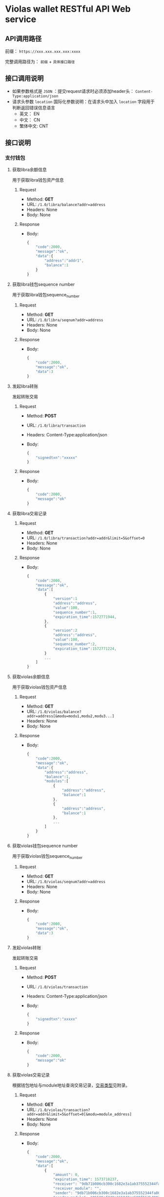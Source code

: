 * Violas wallet RESTful API Web service
** API调用路径
   前缀： =https://xxx.xxx.xxx.xxx:xxxx=

   完整调用路径为： =前缀= + =具体接口路径=
** 接口调用说明
   - 如果参数格式是 =JSON= ：提交request请求时必须添加header头： =Content-Type:application/json=
   - 请求头参数 =location= 国际化参数说明：在请求头中加入 =location= 字段用于判断返回错误信息语言
     - 英文： EN
     - 中文： CN
     - 繁体中文: CNT
** 接口说明
*** 支付钱包
**** 获取libra余额信息
     用于获取libra钱包资产信息
***** Request
      - Method: *GET*
      - URL: =/1.0/libra/balance?addr=address=
      - Headers: None
      - Body: None
***** Response
      - Body:
        #+BEGIN_SRC js
          {
              "code":2000,
              "message":"ok",
              "data":{
                  "address":"addr1",
                  "balance":1
              }
          }
        #+END_SRC
**** 获取libra钱包sequence number
     用于获取libra钱包sequence_number
***** Request
      - Method: *GET*
      - URL: =/1.0/libra/seqnum?addr=address=
      - Headers: None
      - Body: None
***** Response
      - Body:
        #+BEGIN_SRC js
          {
              "code":2000,
              "message":"ok",
              "data":3
          }
        #+END_SRC
**** 发起libra转账
     发起转账交易
***** Request
      - Method: *POST*
      - URL: =/1.0/libra/transaction=
      - Headers: Content-Type:application/json
      - Body:
        #+BEGIN_SRC js
          {
              "signedtxn":"xxxxx"
          }
        #+END_SRC
***** Response
      - Body:
        #+BEGIN_SRC js
          {
              "code":2000,
              "message":"ok"
          }
        #+END_SRC
**** 获取libra交易记录
***** Request
      - Method: *GET*
      - URL: =/1.0/libra/transaction?addr=addr&limit=5&offset=0=
      - Headers: None
      - Body: None
***** Response
      - Body:
        #+BEGIN_SRC js
          {
              "code":2000,
              "message":"ok",
              "data":[
                  {
                      "version":1
                      "address":"address",
                      "value":100,
                      "sequence_number":1,
                      "expiration_time":1572771944,
                  },
                  {
                      "version":2
                      "address":"address",
                      "value":100,
                      "sequence_number":2,
                      "expiration_time":1572771224,
                  }
                  ...
              ]
          }
        #+END_SRC
**** 获取violas余额信息
     用于获取violas钱包资产信息
***** Request
      - Method: *GET*
      - URL: =/1.0/violas/balance?addr=address[&modu=modu1,modu2,modu3...]=
      - Headers: None
      - Body: None
***** Response
      - Body:
        #+BEGIN_SRC js
          {
              "code":2000,
              "message":"ok",
              "data":{
                  "address":"address",
                  "balance":1,
                  "modules":[
                      {
                          "address":"address",
                          "balance":1
                      },
                      {
                          "address":"address",
                          "balance":1
                      },
                      ...
                  ]
              }
          }
        #+END_SRC
**** 获取violas钱包sequence number
     用于获取violas钱包sequence_number
***** Request
      - Method: *GET*
      - URL: =/1.0/violas/seqnum?addr=address=
      - Headers: None
      - Body: None
***** Response
      - Body:
        #+BEGIN_SRC js
          {
              "code":2000,
              "message":"ok",
              "data":3
          }
        #+END_SRC
**** 发起violas转账
     发起转账交易
***** Request
      - Method: *POST*
      - URL: =/1.0/violas/transaction=
      - Headers: Content-Type:application/json
      - Body:
        #+BEGIN_SRC js
          {
              "signedtxn":"xxxxx"
          }
        #+END_SRC
***** Response
      - Body:
        #+BEGIN_SRC js
          {
              "code":2000,
              "message":"ok"
          }
        #+END_SRC
**** 获取violas交易记录
     根据钱包地址与module地址查询交易记录，[[https://github.com/palliums-developers/violas-webservice#%E4%BA%A4%E6%98%93%E7%B1%BB%E5%9E%8B][交易类型]]见附录。
***** Request
      - Method: *GET*
      - URL: =/1.0/violas/transaction?addr=addr&limit=5&offset=0[&modu=module_address]=
      - Headers: None
      - Body: None
***** Response
      - Body:
        #+BEGIN_SRC js
          {
              "code":2000,
              "message":"ok",
              "data":[
                  {
                      "amount": 0,
                      "expiration_time": 1573718237,
                      "receiver": "9db71b006cb300c1682e3a1ab375552344fa808b2acd4f53340470a5267bf082",
                      "receiver_module": "",
                      "sender": "9db71b006cb300c1682e3a1ab375552344fa808b2acd4f53340470a5267bf082",
                      "sender_module": "05599ef248e215849cc599f563b4883fc8aff31f1e43dff1e3ebe4de1370e054",
                      "sequence_number": 0,
                      "type": 1,
                      "version": 240,
                      "gas":1000,
                      "module_name":"xxxxx"
                  },
                  {
                      "amount": 1500000,
                      "expiration_time": 1573725157,
                      "receiver": "9db71b006cb300c1682e3a1ab375552344fa808b2acd4f53340470a5267bf082",
                      "receiver_module": "05599ef248e215849cc599f563b4883fc8aff31f1e43dff1e3ebe4de1370e054",
                      "sender": "9db71b006cb300c1682e3a1ab375552344fa808b2acd4f53340470a5267bf082",
                      "sender_module": "05599ef248e215849cc599f563b4883fc8aff31f1e43dff1e3ebe4de1370e054",
                      "sequence_number": 2,
                      "type": 2,
                      "version": 272,
                      "gas":1000,
                      "module_name":"xxxxx"
                  },
                  ...
              ]
          }
        #+END_SRC
**** 获取币种信息
     用于获取Violas钱包币种信息
***** Request
      - Method: *GET*
      - URL: =/1.0/violas/currency=
      - Headers: None
      - Body: None
***** Response
      - Body:
        #+BEGIN_SRC js
          {
              "code":2000,
              "message":"ok",
              "data":[
                  {
                      "name":"Xcoin",
                      "description":"desc of Xcoin",
                      "address":"xxxxxxxx"
                  },
                  {
                      "name":"Ycoin",
                      "description":"desc of Ycoin",
                      "address":"xxxxxxxx"
                  },
                  {
                      "name":"Zcoin",
                      "description":"desc of Zcoin",
                      "address":"xxxxxxxx"
                  },
                  ...
              ]
          }
        #+END_SRC
**** 检测稳定币状态
     查看账户下是否拥有某稳定币
***** Request
      - Method: *GET*
      - URL: =/1.0/violas/module?addr=xxxxxxx=
      - Headers: None
      - Body: None
***** Response
      - Body:
        #+BEGIN_SRC js
          {
              "code":2000,
              "message":"ok",
              "data": [
                  "xxxxxxxxxxxxxxxxxxxx",
                  "cccccccccccccccccccc",
                  ...
              ]
          }
        #+END_SRC
**** 提交照片文件
     用户提交照片文件，访问图片路径拼接： =http://xxx.xxx.xxx.xxx:xxxxx/1.0/violas/photo/ + filename=
***** Request
      - Method: *POST*
      - URL: =/1.0/violas/photo=
      - Headers: Content-Type:multipart/form-data;name="photo"
      - Body: 图片文件路径
***** Response
      - Body:
        #+BEGIN_SRC js
          {
              "code":2000,
              "message":"ok"
          }
        #+END_SRC
**** 获取验证码
     用户发送手机验证码或邮箱验证码
***** Request
      - Method: *POST*
      - URL: =/1.0/violas/verify_code=
      - Headers: Content-Type:application/json
      - Body:
        #+BEGIN_SRC js
          {
              "address":"xxxxxxxxxxxxxxxxx",
              "receiver":"xxxxxxxxxx",
              "phone_local_number":"+86"
          }
        #+END_SRC
***** Response
      - Body:
        #+BEGIN_SRC js
          {
              "code":2000,
              "message":"ok"
          }
        #+END_SRC
**** VBTC交易信息查询
     用于查询violas链中VBTC转账交易信息
***** Request
      - Method: *GET*
      - URL: =/1.0/violas/vbtc/transaction?receiver_address=xxxxxxxxxx&module_address=xxxxxxxxxxxx&start_version=1=
      - Headers: None
      - Body: None
***** Response
      - Body:
        #+BEGIN_SRC js
          {
              "code":2000,
              "message":"ok",
              "data":[
                  {
                      "version":4999,
                      "sender_address":"xxxxxxxxxxxxxxxxxxxxx",
                      "sequence_number":1,
                      "amount":100000000,
                      "btc_address":"xxxxxxxxxxxxxxxxxxxxx"
                  },
                  ...
              ]
          }
        #+END_SRC
**** VBTC交易信息验证
     用于验证violas链中VBTC转账交易信息
***** Request
      - Method: *POST*
      - URL: =/1.0/violas/vbtc/transaction=
      - Headers: Content-Type:application/json
      - Body:
        #+BEGIN_SRC js
          {
              "version":2222,
              "sender_address":"xxxxxxxxxxxxxx",
              "sequence_number":1,
              "amount":100000000,
              "btc_address":"v2b:btc_address:xxxxxxxxxxxxxxxxxxxxx",
              "moudle":"xxxxxxxxxxxxxxxxxxx",
              "receiver":"xxxxxxxxxxxxxxxxxxxxxxx"
          }
        #+END_SRC
***** Response
      - Body:
        #+BEGIN_SRC js
          {
              "code":2000,                // 2009
              "message":"ok"              // "The transaction information is incorrect."
          }
        #+END_SRC
*** SSO钱包
**** SSO钱包注册
     用户使用身份证信息注册SSO钱包
***** Request
      - Method: *POST*
      - URL: =/1.0/violas/sso/user=
      - Headers: Content-Type:application/json
      - Body:
        #+BEGIN_SRC js
          {
              "wallet_address":"wallet_address",
              "name":"name",
              "country":"country",
              "id_number":"id_number",
              "id_photo_positive_url":"id_photo_positive_url",
              "id_photo_back_url":"id_photo_back_url"
          }
        #+END_SRC
***** Response
      - Body:
        #+BEGIN_SRC js
          {
              "code":2000,
              "message":"ok",
          }
        #+END_SRC
**** 获取SSO钱包用户信息
     获取该SSO钱包地址的注册信息
***** Request
      - Method: *GET*
      - URL: =/1.0/violas/sso/user?address=xxxxxxxxxxxx=
      - Headers: None
      - Body: None
***** Response
      - Body:
        #+BEGIN_SRC js
          {
              "code": 2000,
              "message": "ok",
              "data": {
                  "country": "xxxxxx",
                  "email_address": "xxxxxx",
                  "id_number": "xxxxxxxxxxxxxxx",
                  "id_photo_back_url": "xxxxxxxxxxxxxx",
                  "id_photo_positive_url": "xxxxxxxxxxxxx",
                  "name": "xxxxxxxxxxxxx",
                  "phone_number": "xxxxxxxxxxxxxxx",
                  "wallet_address": "xxxxxxxxxxxxxxxxxxxxxxxxxxxxxx",
                  "phone_local_number":"+86"
              }
          }
        #+END_SRC
**** 申请发行稳定币
     用户提交申请发行稳定币
***** Request
      - Method: *POST*
      - URL: =/1.0/violas/sso/token=
      - Headers: Content-Type:application/json
      - Body:
        #+BEGIN_SRC js
          {
              "wallet_address":"wallet_address",
              "token_type":"token_type",
              "amount":100000,
              "token_value":1,
              "token_name":"token_name",
              "reserve_photo_url":"reserve_photo_url",
              "account_info_photo_positive_url":"account_info_photo_positive_url",
              "account_info_photo_back_url":"account_info_photo_back_url",
              "phone_verify_code":111111,
              "email_verify_code":111111,
              "governor_address":"governor_address"
          }
        #+END_SRC
***** Response
      - Body:
        #+BEGIN_SRC js
          {
              "code":2000,
              "message":"ok"
          }
        #+END_SRC
**** 查询审批状态
     查询用户申请发行稳定币的审批状态
***** Request
      - Method: *GET*
      - URL: =/1.0/violas/sso/token?address=xxxxxxxxxxxxx=
      - Headers: None
      - Body: None
***** Response
      - Body:
        #+BEGIN_SRC js
          {
              "code":2000,
              "message":"ok",
              "data":{
                  "amount":10000000,
                  "token_name":"token_name",
                  "approval_status": 0,    // 0: 未审批; 1: 审批通过; 2: 审批失败; 3: 已Publish; 4: 铸币成功
                  "module_address":"xxxxxxxxxxxxxxxxxxxxxxxxxxxxxx"
              }
          }
        #+END_SRC
**** 更改Publish状态
     审批成功后用户申请铸币时更改Publish状态
***** Request
      - Method: *PUT*
      - URL: =/1.0/violas/sso/token=
      - Headers: Content-Type:application/json
      - Body:
        #+BEGIN_SRC js
          {
              "address":"address"
          }
        #+END_SRC
***** Response
      - Body:
        #+BEGIN_SRC js
          {
              "code":2000,
              "message":"ok"
          }
        #+END_SRC
**** 绑定信息
     绑定用户手机号或邮箱
***** Request
      - Method: *POST*
      - URL: =/1.0/violas/sso/bind=
      - Headers: Content-Type:application/json
      - Body:
        #+BEGIN_SRC js
          {
              "address":"xxxxxxxxxx",
              "receiver":"xxxxxxxxxx",
              "code":222222,
              "phone_local_number":"+86"
          }
        #+END_SRC
***** Response
      - Body:
        #+BEGIN_SRC js
          {
              "code":2000,
              "message":"ok"
          }
        #+END_SRC
**** 获取未审批SSO信息
     州长钱包获取待审批的SSO信息
***** Request
      - Method: *GET*
      - URL: =/1.0/violas/sso/token/approval?address=xxxxxxxxxxxxxxxx&offset=0&limit=10=
      - Headers: None
      - Body: None
***** Response
      - Body:
        #+BEGIN_SRC js
          {
              "code":2000,
              "message":"ok",
              "data":[
                  {
                      "wallet_address":"xxxxxxxxxxxxxx",
                      "name":"xxxxx",
                      "country":"xxx",
                      "id_number":"xxxxxxxxxxx",
                      "phone_local_number":"+xx",
                      "phone_number":"xxxxxxxxxxxxxx",
                      "email_address":"xxxxxxxxxxxx",
                      "id_photo_positive_url":"xxxxxxxxxxxxxxx",
                      "id_photo_back_url":"xxxxxxxxxxxxxxx",
                      "token_type":"xxxxx",
                      "amount":100000000,
                      "token_value":10,
                      "token_name":"xxxxxx",
                      "application_date":12323324234,
                      "validity_period":5,
                      "expiration_date":12312415412,
                      "reserve_photo_url":"xxxxxxxxxxxxxxxx",
                      "account_info_photo_positive_url":"xxxxxxxxxxxxxxxx",
                      "account_info_photo_back_url":"xxxxxxxxxxxxxxxxx",
                      "approval_status":0 // 0: 未审批; 1: 审批通过; 2: 审批失败; 3: 已Publish; 4: 铸币成功
                  },
                  ...
              ]
          }
        #+END_SRC
**** 获取未审批SSO信息2.0
     州长钱包获取待审批的SSO信息列表
***** Request
      - Method: *GET*
      - URL: =/1.1/violas/sso/token/approval?address=xxxxxxxxxxxxxxxx&offset=0&limit=10=
      - Headers: None
      - Body: None
***** Response
      - Body:
        #+BEGIN_SRC js
          {
              "code":2000,
              "message":"ok",
              "data":[
                  {
                      "id":1,
                      "name":"xxxxx",
                      "application_date":12323324234,
                      "approval_status":0, // 0: 未审批; 1: 审批通过; 2: 审批失败; 3: 已Publish; 4: 铸币成功
                      "expiration_date":12323324234
                  },
                  ...
              ]
          }
        #+END_SRC
**** 获取未审批SSO详细信息
     州长钱包获取待审批的SSO详细信息
***** Request
      - Method: *GET*
      - URL: =/1.0/violas/sso/token/approval/<id>=
      - Headers: None
      - Body: None
***** Response
      - Body:
        #+BEGIN_SRC js
          {
              "code":2000,
              "message":"ok",
              "data":[
                  {
                      "id":1,
                      "wallet_address":"xxxxxxxxxxxxxx",
                      "name":"xxxxx",
                      "country":"xxx",
                      "id_number":"xxxxxxxxxxx",
                      "phone_local_number":"+xx",
                      "phone_number":"xxxxxxxxxxxxxx",
                      "email_address":"xxxxxxxxxxxx",
                      "token_type":"xxxxx",
                      "amount":100000000,
                      "token_value":10,
                      "token_name":"xxxxxx",
                      "application_date":12323324234,
                      "validity_period":5,
                      "expiration_date":12312415412,
                      "reserve_photo_url":"xxxxxxxxxxxxxxxx",
                      "account_info_photo_positive_url":"xxxxxxxxxxxxxxxx",
                      "account_info_photo_back_url":"xxxxxxxxxxxxxxxxx",
                      "approval_status":0, // 0: 未审批; 1: 审批通过; 2: 审批失败; 3: 已Publish; 4: 铸币成功
                      "subaccount_number":1,
                      "module_address":"xxxxxxxxxxxxxxxxxxxxxxxxxxxxxxxxxxxxx"
                  },
                  ...
              ]
          }
        #+END_SRC
**** 提交SSO审批结果
     州长钱包提交Token审核结果与module地址
***** Request
      - Method: *PUT*
      - URL: =/1.0/violas/sso/token/approval=
      - Headers: Content-Type:application/json
      - Body:
        #+BEGIN_SRC js
          {
              "approval_status":1,        // 审核结果，1：通过；2：未通过
              "module_address":"xxxxxxxxxxxxxxxxxxxx",
              "wallet_address":"xxxxxxxxxxxxxxxxxxxx"
          }
        #+END_SRC
***** Response
      - Body:
        #+BEGIN_SRC js
          {
              "code":2000,
              "message":"ok"
          }
        #+END_SRC
**** 提交SSO审批结果2.0
     州长钱包提交Token审核结果与module地址2.0版本
***** Request
      - Method: *PUT*
      - URL: =/1.1/violas/sso/token/approval=
      - Headers: Content-Type:application/json
      - Body:
        #+BEGIN_SRC js
          {
              "approval_status":1,        // 审核结果，1：通过；2：未通过
              "module_address":"xxxxxxxxxxxxxxxxxxxx",
              "wallet_address":"xxxxxxxxxxxxxxxxxxxx",
              "subaccount_number":1
          }
        #+END_SRC
***** Response
      - Body:
        #+BEGIN_SRC js
          {
              "code":2000,
              "message":"ok"
          }
        #+END_SRC
**** 设置token铸币状态
     州长钱包向sso token地址转账后设置状态为已铸币
***** Request
      - Method: *PUT*
      - URL: =/1.0/violas/sso/token/minted=
      - Headers: Content-Type:application/json
      - Body:
        #+BEGIN_SRC js
          {
              "wallet_address":"xxxxxxxxxxxxxxxxxx"
          }
        #+END_SRC
***** Response
      - Body:
        #+BEGIN_SRC js
          {
              "code":2000,
              "message":"ok"
          }
        #+END_SRC
**** 获取州长列表
     获取可以委托发行的州长列表
***** Request
      - Method: *GET*
      - URL: =/1.0/violas/sso/governors=
      - Headers: None
      - Bode: None
***** Response
      - Body:
        #+BEGIN_SRC js
          {
              "code": 2000,
              "data": [
                  {
                      "name": "governor_new",
                      "wallet_address": "6468ec05fe60656961b6dba24031ea6c553ba60e04b9fd2b9bbb514b6bbd9e25"
                  },
                  ...
              ],
              "message": "ok"
          }
        #+END_SRC
*** 州长钱包
**** 州长注册
     提交州长信息进行注册
***** Request
      - Method: *POST*
      - URL: =/1.0/violas/governor=
      - Headers: Content-Type:application/json
      - Body:
        #+BEGIN_SRC js
          {
              "toxid":"xxx",            // 进行tox通信所使用的toxid
              "name":"xxx",             // 州长或懂事长自己起的名字
              "public_key":"xxx",           // BTC的公钥
              "wallet_address":"xxx",       // 平台币地址
              "is_chairman":0,       // 是否是董事长: 0 不是, 1 是
              "multisig_address":"xxx",     // 多签地址
              "vstake_address":"xxx",       // vstake地址
              "subaccount_count":0          // 子账户个数
          }

        #+END_SRC
***** Response
      - Body:
        #+BEGIN_SRC js
          {
              "code":2000,
              "message":"ok"
          }
        #+END_SRC
**** SSO钱包端州长注册
     SSO钱包端州长注册接口
***** Request
      - Method: *POST*
      - URL: =/1.0/violas/governor/sso=
      - Headers: Content-Type:application/json
      - Body:
        #+BEGIN_SRC js
          {
              "wallet_address":"address",
              "name":"name",
              "txid":"txid"
          }
        #+END_SRC
***** Response
      - Body:
        #+BEGIN_SRC js
          {
              "code": 2000,
              "message": "ok"
          }
        #+END_SRC
**** 州长注册2.0
     州长注册接口2.0
***** Request
      - Method: *POST*
      - URL: =/1.1/violas/governor=
      - Headers: Content-Type:application/json
      - Body:
        #+BEGIN_SRC js
          {
              "wallet_address":"address", // 必填
              "name":"name",              // 必填
              "txid":"txid",              // 必填
              "toxid":"toxid"             // 选填
          }
        #+END_SRC
***** Response
      - Body:
        #+BEGIN_SRC js
          {
              "code": 2000,
              "message": "ok"
          }
        #+END_SRC
**** 修改州长信息
     修改州长信息
***** Request
      - Method: *PUT*
      - URL: =/1.0/violas/governor=
      - Headers: Content-Type:application/json
      - Body:
        #+BEGIN_SRC js
          {
              "wallet_address":"xxx",       // 必填，平台币地址
              "toxid":"xxx",            // 选填，进行tox通信所使用的toxid
              "name":"xxx",             // 选填，州长或懂事长自己起的名字
              "public_key":"xxx",           // 选填，BTC的公钥
              "multisig_address":"xxx",     // 选填，多签地址
              "vstake_address":"xxx",       // 选填，vstake地址
              "subaccount_count":0          // 选填，子账户个数
          }
        #+END_SRC
***** Response
      - Body:
        #+BEGIN_SRC js
          {
              "code":2000,
              "message":"ok"
          }
        #+END_SRC
**** 获取州长信息列表
     获取所有州长信息
***** Request
      - Method: *GET*
      - URL: =/1.0/violas/governor?offset=0&limit=10=
      - Headers: None
      - Body: None
***** Response
      - Body:
        #+BEGIN_SRC js
          {
              "code":2000,
              "message":"ok",
              "data":[
                  {
                      "toxid":"xxx",            // 进行tox通信所使用的toxid
                      "name":"xxx",             // 州长或懂事长自己起的名字
                      "public_key":"xxx",           // BTC的公钥
                      "wallet_address":"xxx",       // 平台币地址
                      "multisig_address":"xxx",     // 多签地址
                      "vstake_address":"xxx",       // vstake地址
                      "is_chairman":0,               // 是否是董事长，0：否；1：是
                      "subaccount_count":0          // 子账户个数
                  },
                  ...
              ]
          }
        #+END_SRC
**** 获取州长信息
     使用钱包地址获取某州长信息
***** Request
      - Method: *GET*
      - URL: =/1.0/violas/governor/<wallet_address>=
      - Headers: None
      - Body: None
***** Response
      - Body:
        #+BEGIN_SRC js
          {
              "code":2000,
              "message":"ok",
              "data":{
                  "toxid":"xxx",            // 进行tox通信所使用的toxid
                  "name":"xxx",             // 州长或懂事长自己起的名字
                  "public_key":"xxx",           // BTC的公钥
                  "wallet_address":"xxx",       // 平台币地址
                  "multisig_address":"xxx",     // 多签地址
                  "vstake_address":"xxx",       // vstake地址
                  "is_chairman":0,               // 是否是董事长，0：否；1：是
                  "subaccount_count":0,          // 子账户个数
                  "status":0                     // 0: not approved; 1: pass; 2: not pass; 3: published; 4: minted
              }
          }
        #+END_SRC
**** 增加投资信息
     提交州长向董事长转账100BTC的转账信息
***** Request
      - Method: *POST*
      - URL: =/1.0/violas/governor/investment=
      - Headers: Content-Type:application/json
      - Body:
      #+BEGIN_SRC js
        {
            "wallet_address":"xxx",       // 平台币地址
            "btc_txid":"xxxxxxxxxxxxxx"   // BTC转账交易id
        }
      #+END_SRC
***** Response
      - Body:
        #+BEGIN_SRC js
          {
              "code":2000,
              "message":"ok"
          }
        #+END_SRC
**** 获取投资信息
     董事长获取未处理的州长BTC转账信息
***** Request
      - Method: *GET*
      - URL: =/1.0/violas/governor/investment=
      - Headers: None
      - Body: None
***** Response
      - Body:
        #+BEGIN_SRC js
          {
              "code":2000,
              "message":"ok",
              "data":[
                  {
                      "wallet_address":"xxxxxxxxxxxx",
                      "name":"xxxxxxx",
                      "toxid":"xxxxxxxx",
                      "vstake_address":"xxxxxxxxxxxxx",
                      "btc_txid":"xxxxxxxxxxxxxxxxxxxx",
                      "public_key":"xxxxxxxxxxxxxxxx",
                      "multisig_address":"xxxxxxxxxxxxxxxxxx",
                      "is_handle":0,
                      "application_date":123445678
                  }
              ]
          }
        #+END_SRC
**** 修改处理状态
     董事长修改投资信息处理状态
***** Request
      - Method: *PUT*
      - URL: =/1.0/violas/governor/investment=
      - Headers: Content-Type:application/json
      - Body:
        #+BEGIN_SRC js
          {
              "wallet_address":"xxxxxxxxxxxxxxx",
              "is_handle":0               // 0: 未审批; 1: 审批通过; 2: 审批失败; 3: 已Publish; 4: 铸币成功
          }
        #+END_SRC
***** Response
      - Body:
        #+BEGIN_SRC js
          {
              "code":2000,
              "message":"ok"
          }
        #+END_SRC
**** 获取交易记录
     获取州长相关的交易记录
***** Request
      - Method: *GET*
      - URL: =/1.0/violas/governor/transactions?address=xxxxxxxxxxxxxxxxxxxxxxxxx&limit=10&start_version=0=
      - Headers: None
      - Body: None
***** Response
      - Body:
        #+BEGIN_SRC js
          {
              "code":2000,
              "message":"ok",
              "data":[
                  {
                      "amount": 10000000,
                      "data": null,
                      "event_root_hash": "6d80965022ce1b4129e404a0f5134811e8d0a56685fa092936684d3a43873824",
                      "expiration_time": 1576131136,
                      "gas_unit_price": 0,
                      "gas_used": 0,
                      "max_gas_amount": 140000,
                      "module_address": "0000000000000000000000000000000000000000000000000000000000000000",
                      "public_key": "938d431a4bf9ccefedb3808bd6544867634c7ee65a6b46e26a094058672312fe",
                      "receiver": "88c755d110d0b50fb6a48c81d8cddb573623c9b3d9279ef6c22eb7115d547678",
                      "sender": "000000000000000000000000000000000000000000000000000000000a550c18",
                      "sequence_number": 1068,
                      "signature": "d227ef45f2db800f8ce23569b174cc7b3c1085af13ee832d57ac558fed1e98645026cd7f41048c3e986fee5d96528f82209d77f086b334a38de8bf67a52ba80d",
                      "state_root_hash": "6a54c9fc8142a66ef08c99a7c0ae89d8c6ae0a6db8843bd8086c0579e4beddb3",
                      "status": 4001,
                      "transaction_hash": "cf780b53964f5dfa22a5861035dc20666daede13587b35a0177c6304c8286c11",
                      "transaction_type": "mint",
                      "version": 67092
                  },
                  ...
              ]
          }
        #+END_SRC
**** 获取Vstake module address
     获取Vstake module address用来接收vstake
***** Request
      - Method: *GET*
      - URL: =/1.0/violas/governor/vstake/address=
      - Headers: None
      - Body: None
***** Response
      - Body:
        #+BEGIN_SRC js
          {
              "code": 2000,
              "data": {
                  "address": "module address"
              },
              "message": "ok"
          }

        #+END_SRC
**** 检查州长发币权限
     检查州长是否有发币的权限
***** Request
      - Method: *GET*
      - URL: =/1.0/violas/governor/authority?address=address&module=module=
      - Headers: None
      - Body: None
***** response
      - Body:
        #+BEGIN_SRC js
          {
              "code": 2000,
              "data": {
                  "authority":0           // 0: False, 1: True
              },
              "message": "ok"
          }
        #+END_SRC
*** Libra浏览器
**** 获取最新交易
     用于获取libra钱包资产信息
***** Request
      - Method: *GET*
      - URL: =/explorer/libra/recent?limit=10&offset=0=
      - Headers: None
      - Body: None
***** Response
      - Body:
        #+BEGIN_SRC js
          {
              "code":2000,
              "message":"ok",
              "data":[
                  {
                      "amount": 100,
                      "expiration_time": 1576752010,
                      "gas": 0,
                      "receiver": "4ce68dd6e81b400a4edf4146307b10e5030a372414fd49b1accecc0767753070",
                      "sender": "07e92f79c67fdd6b80ed9103636a49511363de8c873bc709966fffb2e3fcd095",
                      "status": 4001,
                      "type": "xxxxx",
                      "version": 6620
                  },
                  {
                      "amount": 100,
                      "expiration_time": 1576752010,
                      "gas": 0,
                      "receiver": "4ce68dd6e81b400a4edf4146307b10e5030a372414fd49b1accecc0767753070",
                      "sender": "07e92f79c67fdd6b80ed9103636a49511363de8c873bc709966fffb2e3fcd095",
                      "status": 4001,
                      "type": "xxxxxx",
                      "version": 6621
                  },
                  ...
              ]
          }
        #+END_SRC
**** 获取交易信息
     获取某特定Version交易的信息
***** Request
      - Method: *GET*
      - URL: =/explorer/libra/version/<version>=
      - Headers: None
      - Body: None
***** Response
      - Body:
        #+BEGIN_SRC js
          {
              "code":2000,
              "message":"ok",
              "data":{
                  "amount": 400,
                  "expiration_time": 1576137933,
                  "gas_unit_price": 0,
                  "max_gas_amount": 140000,
                  "public_key": "43ae94bcf18b60848105373e47794ccd018c8ecdd363d4aa1c1ade20463d8719",
                  "receiver": "2629bbd938e5680cf04b57b2624ca90993d5616f454432f897d1abac43ec26f6",
                  "sender": "07e92f79c67fdd6b80ed9103636a49511363de8c873bc709966fffb2e3fcd095",
                  "sequence_number": 635,
                  "signature": "48670acc2eabb0131ca0b082f8364baf10bbd4ba1d61e062ca696e46b6b8a247c12caedbc9cdb56edb68a059ec44de9d226801f51b286b94d2ca96ba62c8e304",
                  "status": 4001,
                  "version": 67594,
                  "type":"xxxxxxxxx"
              }
          }
        #+END_SRC
**** 获取地址信息
     获取某特定address的信息
***** Request
      - Method: *GET*
      - URL: =/explorer/libra/address/<address>?offset=0&limit=10=
      - Headers: None
      - Body: None
***** Response
      - Body:
        #+BEGIN_SRC js
          {
              "code": 2000,
              "data": {
                  "status": {
                      "balance": 1002100000000,
                      "first_seen": 4058,
                      "received_amount": 203019500123,
                      "received_failed_tx_count": 25,
                      "received_minted_tx_count": 1,
                      "received_tx_count": 562,
                      "sent_amount": 26000000,
                      "sent_failed_tx_count": 26,
                      "sent_minted_tx_count": 0,
                      "sent_tx_count": 431,
                      "type": 1
                  },
                  "transactions": [
                      {
                          "amount": 1000000,
                          "expiration_time": 1578476995,
                          "gas": 0,
                          "module_address": "b9e3266ca9f28103ca7c9bb9e5eb6d0d8c1a9d774a11b384798a3c4784d5411e",
                          "receiver": "07e92f79c67fdd6b80ed9103636a49511363de8c873bc709966fffb2e3fcd095",
                          "sender": "9db71b006cb300c1682e3a1ab375552344fa808b2acd4f53340470a5267bf082",
                          "status": 4001,
                          "type": "violas_peer_to_peer_transfer_with_data",
                          "version": 708979
                      },
                      ...
                  ]
              },
              "message": "ok"
          }
        #+END_SRC
*** Violas浏览器
**** 获取最新交易
     用于获取Violas最新的交易信息
***** Request
      - Method: *GET*
      - URL: =/explorer/violas/recent?limit=10&offset=0=
      - Headers: None
      - Body: None
***** Response
      - Body:
        #+BEGIN_SRC js
          {
              "code":2000,
              "message":"ok",
              "data":[
                  {
                      "amount": 100,
                      "expiration_time": 1576752010,
                      "gas": 0,
                      "module_address": "0000000000000000000000000000000000000000000000000000000000000000",
                      "receiver": "4ce68dd6e81b400a4edf4146307b10e5030a372414fd49b1accecc0767753070",
                      "sender": "07e92f79c67fdd6b80ed9103636a49511363de8c873bc709966fffb2e3fcd095",
                      "status": 4001,
                      "type": "xxxxx",
                      "version": 6620
                  },
                  {
                      "amount": 100,
                      "expiration_time": 1576752010,
                      "gas": 0,
                      "module_address": "b9e3266ca9f28103ca7c9bb9e5eb6d0d8c1a9d774a11b384798a3c4784d5411e",
                      "receiver": "4ce68dd6e81b400a4edf4146307b10e5030a372414fd49b1accecc0767753070",
                      "sender": "07e92f79c67fdd6b80ed9103636a49511363de8c873bc709966fffb2e3fcd095",
                      "status": 4001,
                      "type": "xxxxxx",
                      "version": 6621
                  },
                  ...
              ]
          }
        #+END_SRC
**** 获取某稳定币的最新交易
     用于获取Violas中某个稳定币最新的交易信息
***** Request
      - Method: *GET*
      - URL: =/explorer/violas/recent/<module_address>?limit=10&offset=0=
      - Headers: None
      - Body: None
***** Response
      - Body:
        #+BEGIN_SRC js
          {
              "code":2000,
              "message":"ok",
              "data":[
                  {
                      "amount": 100,
                      "expiration_time": 1576752010,
                      "gas": 0,
                      "module_address": "b9e3266ca9f28103ca7c9bb9e5eb6d0d8c1a9d774a11b384798a3c4784d5411e",
                      "receiver": "4ce68dd6e81b400a4edf4146307b10e5030a372414fd49b1accecc0767753070",
                      "sender": "07e92f79c67fdd6b80ed9103636a49511363de8c873bc709966fffb2e3fcd095",
                      "status": 4001,
                      "type": "xxxxxx",
                      "version": 6621
                  },
                  ...
              ]
          }
        #+END_SRC
**** 获取交易信息
     获取某特定Version交易的信息
***** Request
      - Method: *GET*
      - URL: =/explorer/violas/version/<version>=
      - Headers: None
      - Body: None
***** Response
      - Body:
        #+BEGIN_SRC js
          {
              "code":2000,
              "message":"ok",
              "data":{
                  "amount": 400,
                  "data": "{\"type\": \"fb_ex\", \"ver\": 28860, \"fee\": 0, \"state\": 1}",
                  "expiration_time": 1576137933,
                  "gas_unit_price": 0,
                  "max_gas_amount": 140000,
                  "module_address": "07e92f79c67fdd6b80ed9103636a49511363de8c873bc709966fffb2e3fcd095",
                  "public_key": "43ae94bcf18b60848105373e47794ccd018c8ecdd363d4aa1c1ade20463d8719",
                  "receiver": "2629bbd938e5680cf04b57b2624ca90993d5616f454432f897d1abac43ec26f6",
                  "sender": "07e92f79c67fdd6b80ed9103636a49511363de8c873bc709966fffb2e3fcd095",
                  "sequence_number": 635,
                  "signature": "48670acc2eabb0131ca0b082f8364baf10bbd4ba1d61e062ca696e46b6b8a247c12caedbc9cdb56edb68a059ec44de9d226801f51b286b94d2ca96ba62c8e304",
                  "status": 4001,
                  "version": 67594,
                  "type":"xxxxxxxxx"
              }
          }
        #+END_SRC
**** 获取地址信息
     获取某特定address的信息
***** Request
      - Method: *GET*
      - URL: =/explorer/violas/address/<address>?module=xxxxxxx&offset=0&limit=10=
      - Headers: None
      - Body: None
***** Response
      - Body:
        #+BEGIN_SRC js
          {
              "code": 2000,
              "data": {
                  "status": {
                      "balance": 1002100000000,
                      "first_seen": 4058,
                      "module_balande": [
                          {
                              "balance": 1000000,
                              "module": "15d3e4bea615b78c3782553df712a4f86d85280f11939e0b35756422575fc622"
                          },
                          ...
                      ],
                      "received_amount": 203019500123,
                      "received_failed_tx_count": 25,
                      "received_minted_tx_count": 1,
                      "received_tx_count": 562,
                      "sent_amount": 26000000,
                      "sent_failed_tx_count": 26,
                      "sent_minted_tx_count": 0,
                      "sent_tx_count": 431,
                      "type": 1
                  },
                  "transactions": [
                      {
                          "amount": 1000000,
                          "expiration_time": 1578476995,
                          "gas": 0,
                          "module_address": "b9e3266ca9f28103ca7c9bb9e5eb6d0d8c1a9d774a11b384798a3c4784d5411e",
                          "receiver": "07e92f79c67fdd6b80ed9103636a49511363de8c873bc709966fffb2e3fcd095",
                          "sender": "9db71b006cb300c1682e3a1ab375552344fa808b2acd4f53340470a5267bf082",
                          "status": 4001,
                          "type": "violas_peer_to_peer_transfer_with_data",
                          "version": 708979
                      },
                      ...
                  ]
              },
              "message": "ok"
          }
        #+END_SRC
*** 跨链映射相关接口
**** 获取转账地址
     获取跨链交易转账地址，type类型为：btc，vbtc，libra，vlibra
***** Request
      - Method: *GET*
      - URL: =/1.0/crosschain/address?type=btc=
      - Headers: None
      - Body: None
***** Response
      - Body:
        #+BEGIN_SRC js
          {
              "code": 2000,
              "data": "fd0426fa9a3ba4fae760d0f614591c61bb53232a3b1138d5078efa11ef07c49c",
              "message": "ok"
          }
        #+END_SRC
**** 获取转账module地址
     获取跨链交易转账Module地址，type类型为：vbtc，vlibra
***** Request
      - Method: *GET*
      - URL: =/1.0/crosschain/module?type=vbtc=
      - Headers: None
      - Body: None
***** Response
      - Body:
        #+BEGIN_SRC js
          {
              "code": 2000,
              "data": "61b578c0ebaad3852ea5e023fb0f59af61de1a5faf02b1211af0424ee5bbc410",
              "message": "ok"
          }
        #+END_SRC
**** 获取跨链兑换汇率
     获取跨链交易兑换汇率，type类型为：btc，vbtc，libra，vlibra
***** Request
      - Method: *GET*
      - URL: =/1.0/crosschain/rate?type=btc=
      - Headers: None
      - Body: None
***** Response
      - Body:
        #+BEGIN_SRC js
          {
              "code": 2000,
              "data": {
                  "exchange_name": "btc",
                  "exchange_rate": 1
              },
              "message": "ok"
          }
        #+END_SRC
**** 获取跨链兑换交易数量
     获取当前账户的跨链交易次数
***** Request
      - Method: *GET*
      - URL: =/1.0/crosschain/transactions/count?address=address&type=btc=
      - Headers: None
      - Body: None
***** Response
      - Body:
        #+BEGIN_SRC js
          {
              "code": 2000,
              "data": 10,
              "message": "ok"
          }
        #+END_SRC
**** 查询跨链module publish状态
     查询当前账户是否已对某module进行publish
***** Request
      - Method: *GET*
      - URL: =/1.0/crosschain/module/status?address=address&module=module=
      - Headers: None
      - Body: None
***** Response
      - Body:
        #+BEGIN_SRC js
          {
              "code": 2000,
              "data": 1,                  // 0:未publish，1:已publish
              "message": "ok"
          }
        #+END_SRC
**** 查询跨链交易币种信息
     查询跨链交易币种信息，type类型为：btc，vbtc，libra，vlibra
***** Request
      - Method: *GET*
      - URL: =/1.0/crosschain/info?type=vbtc=
      - Headers: None
      - Body: None
***** Response
      - Body:
        #+BEGIN_SRC js
          {
              "code": 2000,
              "data": {
                  "address": "29223f25fe4b74d75ca87527aed560b2826f5da9382e2fb83f9ab740ac40b8f7",
                  "module": "61b578c0ebaad3852ea5e023fb0f59af61de1a5faf02b1211af0424ee5bbc410",
                  "name": "vlibra",
                  "rate": 1
              },
              "message": "ok"
          }
        #+END_SRC
**** 获取兑换交易记录
     获取映射币兑换交易记录，钱包类型type参数为：0（violas)，1（libra），2（btc）
***** Request
      - Method: *GET*
      - URL: =/1.0/crosschain/transactions?address=address&type=0&offset=0&limit=10=
      - Headers: None
      - Body: None
***** Response
      - Body:
        #+BEGIN_SRC js
          {
              "code": 2000,
              "data": {
                  "offset":10,            // 下次调用是需要将当前值传回去
                  "infos":[
                      {
                          "date": 1285820202,
                          "amount": 1000,
                          "address": xxxxxxxxxxxxxxxxxxxxx,
                          "coin": "vlibra"
                          "status": 0             // 0：兑换中，1：成功，2：失败
                      },
                      {
                          "address": "2MxBZG7295wfsXaUj69quf8vucFzwG35UWh",
                          "amount": 1001,
                          "coin": "btc",
                          "date": 0,
                          "status": 0
                      }
                  ]
              },
              "message": "ok"
          }
        #+END_SRC
**** 转发BTC上链交易
     转发BTC上链交易到比特大陆接口
***** Request
      - Method: *POST*
      - URL: =/1.0/crosschain/transactions/btc=
      - Headers: Content-Type:application/json
      - Body:
        #+BEGIN_SRC js
          {
              "rawhex":"xxxxxx"
          }
        #+END_SRC
***** Response
      - Body:
        #+BEGIN_SRC js
          {
              "code": 2000,
              "message": "ok"
          }
        #+END_SRC
**** 获取已映射稳定币信息
     获取当前钱包已映射稳定币的信息
***** Request
      - Method: *GET*
      - URL: =/1.0/crosschain/modules?address=address=
      - Headers: None
      - Body: None
***** Response
      - Body:
        #+BEGIN_SRC js
          {
              "code": 2000,
              "data": {
                  "name": "btc",
                  "address": "xxxxxxxxxxxxxxxxxxxxx",
                  "module": "xxxxxxxxxxxxxxxxxxxx",
                  "map_name":"vbtc",
                  "rate": 1
              },
              "message": "ok"
          }
        #+END_SRC
** 附录：
*** 交易类型
    | 类型 | 交易名称                               |
    |------+----------------------------------------|
    |    0 | write_set                              |
    |    1 | mint                                   |
    |    2 | peer_to_peer_transfer                  |
    |    3 | create_account                         |
    |    4 | rotate_authentication_key              |
    |    5 | violas_withdrawal                      |
    |    6 | violas_order                           |
    |    7 | violas_mint                            |
    |    8 | violas_owner_init                      |
    |    9 | violas_init                            |
    |   10 | violas_pick                            |
    |   11 | violas_module                          |
    |   12 | violas_peer_to_peer_transfer           |
    |   13 | violas_peer_to_peer_transfer_with_data |
    |   14 | add_validator                          |
    |   15 | block_prologue                         |
    |   16 | peer_to_peer_transfer_with_metadata    |
    |   17 | placeholder_script                     |
    |   18 | register_validator                     |
    |   19 | remove_validator                       |
    |   20 | rotate_consensus_pubkey                |
    |   21 | make_owner_order                       |
    |   22 | cancel_owner_order                     |
    |   23 | take_owner_order                       |
    |   24 | owner_bulletin                         |
    |   25 | owner_update_first_bulletin            |
    |   26 | record                                 |
    |   27 | mint_with_data                         |
    |   28 | block_metadata                         |
    |   29 | unknown                                |
